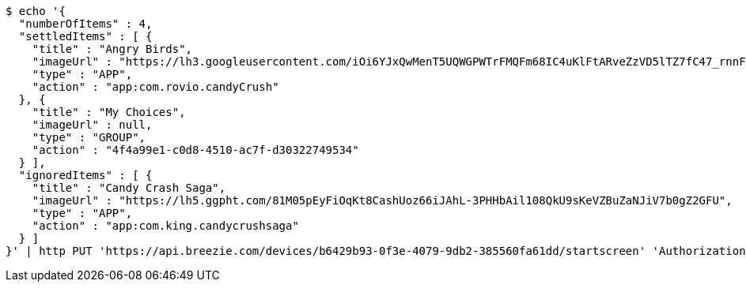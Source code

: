 [source,bash]
----
$ echo '{
  "numberOfItems" : 4,
  "settledItems" : [ {
    "title" : "Angry Birds",
    "imageUrl" : "https://lh3.googleusercontent.com/iOi6YJxQwMenT5UQWGPWTrFMQFm68IC4uKlFtARveZzVD5lTZ7fC47_rnnF7Tk48DpY",
    "type" : "APP",
    "action" : "app:com.rovio.candyCrush"
  }, {
    "title" : "My Choices",
    "imageUrl" : null,
    "type" : "GROUP",
    "action" : "4f4a99e1-c0d8-4510-ac7f-d30322749534"
  } ],
  "ignoredItems" : [ {
    "title" : "Candy Crash Saga",
    "imageUrl" : "https://lh5.ggpht.com/81M05pEyFiOqKt8CashUoz66iJAhL-3PHHbAil108QkU9sKeVZBuZaNJiV7b0gZ2GFU",
    "type" : "APP",
    "action" : "app:com.king.candycrushsaga"
  } ]
}' | http PUT 'https://api.breezie.com/devices/b6429b93-0f3e-4079-9db2-385560fa61dd/startscreen' 'Authorization: Bearer:0b79bab50daca910b000d4f1a2b675d604257e42' 'Content-Type:application/json'
----